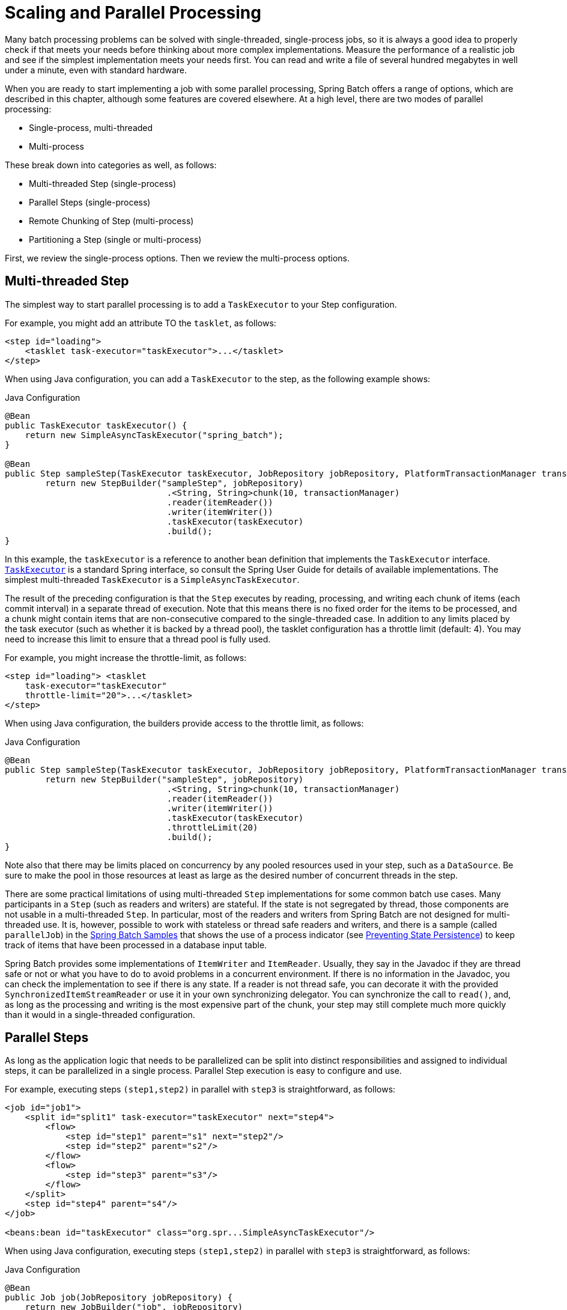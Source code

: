 
[[scalability]]

[[scaling-and-parallel-processing]]
= Scaling and Parallel Processing

ifndef::onlyonetoggle[]
endif::onlyonetoggle[]

Many batch processing problems can be solved with single-threaded, single-process jobs,
so it is always a good idea to properly check if that meets your needs before thinking
about more complex implementations. Measure the performance of a realistic job and see if
the simplest implementation meets your needs first. You can read and write a file of
several hundred megabytes in well under a minute, even with standard hardware.

When you are ready to start implementing a job with some parallel processing, Spring
Batch offers a range of options, which are described in this chapter, although some
features are covered elsewhere. At a high level, there are two modes of parallel
processing:

* Single-process, multi-threaded
* Multi-process

These break down into categories as well, as follows:

* Multi-threaded Step (single-process)
* Parallel Steps (single-process)
* Remote Chunking of Step (multi-process)
* Partitioning a Step (single or multi-process)

First, we review the single-process options. Then we review the multi-process options.

[[multithreadedStep]]
== Multi-threaded Step

The simplest way to start parallel processing is to add a `TaskExecutor` to your Step
configuration.

[role="xmlContent"]
For example, you might add an attribute TO the `tasklet`, as follows:

[source, xml, role="xmlContent"]
----
<step id="loading">
    <tasklet task-executor="taskExecutor">...</tasklet>
</step>
----

[role="javaContent"]
When using Java configuration, you can add a `TaskExecutor` to the step,
as the following example shows:

.Java Configuration
[source, java, role="javaContent"]
----
@Bean
public TaskExecutor taskExecutor() {
    return new SimpleAsyncTaskExecutor("spring_batch");
}

@Bean
public Step sampleStep(TaskExecutor taskExecutor, JobRepository jobRepository, PlatformTransactionManager transactionManager) {
	return new StepBuilder("sampleStep", jobRepository)
				.<String, String>chunk(10, transactionManager)
				.reader(itemReader())
				.writer(itemWriter())
				.taskExecutor(taskExecutor)
				.build();
}
----

In this example, the `taskExecutor` is a reference to another bean definition that
implements the `TaskExecutor` interface.
https://docs.spring.io/spring/docs/current/javadoc-api/org/springframework/core/task/TaskExecutor.html[`TaskExecutor`]
is a standard Spring interface, so consult the Spring User Guide for details of available
implementations. The simplest multi-threaded `TaskExecutor` is a
`SimpleAsyncTaskExecutor`.

The result of the preceding configuration is that the `Step` executes by reading, processing,
and writing each chunk of items (each commit interval) in a separate thread of execution.
Note that this means there is no fixed order for the items to be processed, and a chunk
might contain items that are non-consecutive compared to the single-threaded case. In
addition to any limits placed by the task executor (such as whether it is backed by a
thread pool), the tasklet configuration has a throttle limit (default: 4).
You may need to increase this limit to ensure that a thread pool is fully used.

[role="xmlContent"]
For example, you might increase the throttle-limit, as follows:

[source, xml, role="xmlContent"]
----
<step id="loading"> <tasklet
    task-executor="taskExecutor"
    throttle-limit="20">...</tasklet>
</step>
----

[role="javaContent"]
When using Java configuration, the builders provide access to the throttle limit, as
follows:

.Java Configuration
[source, java, role="javaContent"]
----
@Bean
public Step sampleStep(TaskExecutor taskExecutor, JobRepository jobRepository, PlatformTransactionManager transactionManager) {
	return new StepBuilder("sampleStep", jobRepository)
				.<String, String>chunk(10, transactionManager)
				.reader(itemReader())
				.writer(itemWriter())
				.taskExecutor(taskExecutor)
				.throttleLimit(20)
				.build();
}
----

Note also that there may be limits placed on concurrency by any pooled resources used in
your step, such as a `DataSource`. Be sure to make the pool in those resources at least
as large as the desired number of concurrent threads in the step.

There are some practical limitations of using multi-threaded `Step` implementations for
some common batch use cases. Many participants in a `Step` (such as readers and writers)
are stateful. If the state is not segregated by thread, those components are not
usable in a multi-threaded `Step`. In particular, most of the readers and
writers from Spring Batch are not designed for multi-threaded use. It is, however,
possible to work with stateless or thread safe readers and writers, and there is a sample
(called `parallelJob`) in the
https://github.com/spring-projects/spring-batch/tree/main/spring-batch-samples[Spring
Batch Samples] that shows the use of a process indicator (see
<<readersAndWriters.adoc#process-indicator,Preventing State Persistence>>) to keep track
of items that have been processed in a database input table.

Spring Batch provides some implementations of `ItemWriter` and `ItemReader`.  Usually,
they say in the Javadoc if they are thread safe or not or what you have to do to avoid
problems in a concurrent environment. If there is no information in the Javadoc, you can
check the implementation to see if there is any state. If a reader is not thread safe,
you can decorate it with the provided `SynchronizedItemStreamReader` or use it in your own
synchronizing delegator. You can synchronize the call to `read()`, and, as long as the
processing and writing is the most expensive part of the chunk, your step may still
complete much more quickly than it would in a single-threaded configuration.

[[scalabilityParallelSteps]]
== Parallel Steps

As long as the application logic that needs to be parallelized can be split into distinct
responsibilities and assigned to individual steps, it can be parallelized in a
single process. Parallel Step execution is easy to configure and use.

[role="xmlContent"]
For example, executing steps `(step1,step2)` in parallel with `step3` is straightforward,
as follows:

[source, xml, role="xmlContent"]
----
<job id="job1">
    <split id="split1" task-executor="taskExecutor" next="step4">
        <flow>
            <step id="step1" parent="s1" next="step2"/>
            <step id="step2" parent="s2"/>
        </flow>
        <flow>
            <step id="step3" parent="s3"/>
        </flow>
    </split>
    <step id="step4" parent="s4"/>
</job>

<beans:bean id="taskExecutor" class="org.spr...SimpleAsyncTaskExecutor"/>
----

[role="javaContent"]
When using Java configuration, executing steps `(step1,step2)` in parallel with `step3`
is straightforward, as follows:

.Java Configuration
[source, java, role="javaContent"]
----
@Bean
public Job job(JobRepository jobRepository) {
    return new JobBuilder("job", jobRepository)
        .start(splitFlow())
        .next(step4())
        .build()        //builds FlowJobBuilder instance
        .build();       //builds Job instance
}

@Bean
public Flow splitFlow() {
    return new FlowBuilder<SimpleFlow>("splitFlow")
        .split(taskExecutor())
        .add(flow1(), flow2())
        .build();
}

@Bean
public Flow flow1() {
    return new FlowBuilder<SimpleFlow>("flow1")
        .start(step1())
        .next(step2())
        .build();
}

@Bean
public Flow flow2() {
    return new FlowBuilder<SimpleFlow>("flow2")
        .start(step3())
        .build();
}

@Bean
public TaskExecutor taskExecutor() {
    return new SimpleAsyncTaskExecutor("spring_batch");
}
----

The configurable task executor is used to specify which `TaskExecutor`
implementation should execute the individual flows. The default is
`SyncTaskExecutor`, but an asynchronous `TaskExecutor` is required to run the steps in
parallel. Note that the job ensures that every flow in the split completes before
aggregating the exit statuses and transitioning.

See the section on <<step.adoc#split-flows,Split Flows>> for more detail.

[[remoteChunking]]
== Remote Chunking

In remote chunking, the `Step` processing is split across multiple processes,
communicating with each other through some middleware. The following image shows the
pattern:

.Remote Chunking
image::{batch-asciidoc}images/remote-chunking.png[Remote Chunking, scaledwidth="60%"]

The manager component is a single process, and the workers are multiple remote processes.
This pattern works best if the manager is not a bottleneck, so the processing must be more
expensive than the reading of items (as is often the case in practice).

The manager is an implementation of a Spring Batch `Step` with the `ItemWriter` replaced
by a generic version that knows how to send chunks of items to the middleware as
messages. The workers are standard listeners for whatever middleware is being used (for
example, with JMS, they would be `MesssageListener` implementations), and their role is
to process the chunks of items by using a standard `ItemWriter` or `ItemProcessor` plus an
`ItemWriter`, through the `ChunkProcessor` interface. One of the advantages of using this
pattern is that the reader, processor, and writer components are off-the-shelf (the same
as would be used for a local execution of the step). The items are divided up dynamically,
and work is shared through the middleware, so that, if the listeners are all eager
consumers, load balancing is automatic.

The middleware has to be durable, with guaranteed delivery and a single consumer for each
message. JMS is the obvious candidate, but other options (such as JavaSpaces) exist in
the grid computing and shared memory product space.

See the section on
<<spring-batch-integration.adoc#remote-chunking,Spring Batch Integration - Remote Chunking>>
for more detail.

[[partitioning]]
== Partitioning

Spring Batch also provides an SPI for partitioning a `Step` execution and executing it
remotely. In this case, the remote participants are `Step` instances that could just as
easily have been configured and used for local processing. The following image shows the
pattern:

.Partitioning
image::{batch-asciidoc}images/partitioning-overview.png[Partitioning Overview, scaledwidth="60%"]

The `Job` runs on the left-hand side as a sequence of `Step` instances, and one of the
`Step` instances is labeled as a manager. The workers in this picture are all identical
instances of a `Step`, which could in fact take the place of the manager, resulting in the
same outcome for the `Job`. The workers are typically going to be remote services but
could also be local threads of execution. The messages sent by the manager to the workers
in this pattern do not need to be durable or have guaranteed delivery. Spring Batch
metadata in the `JobRepository` ensures that each worker is executed once and only once for
each `Job` execution.

The SPI in Spring Batch consists of a special implementation of `Step` (called the
`PartitionStep`) and two strategy interfaces that need to be implemented for the specific
environment. The strategy interfaces are `PartitionHandler` and `StepExecutionSplitter`,
and the following sequence diagram shows their role:

.Partitioning SPI
image::{batch-asciidoc}images/partitioning-spi.png[Partitioning SPI, scaledwidth="60%"]

The `Step` on the right in this case is the "`remote`" worker, so, potentially, there are
many objects and or processes playing this role, and the `PartitionStep` is shown driving
the execution.

[role="xmlContent"]
The following example shows the `PartitionStep` configuration when using XML
configuration:

[source, xml, role="xmlContent"]
----
<step id="step1.manager">
    <partition step="step1" partitioner="partitioner">
        <handler grid-size="10" task-executor="taskExecutor"/>
    </partition>
</step>
----

[role="xmlContent"]
Similar to the multi-threaded step's `throttle-limit` attribute, the `grid-size`
attribute prevents the task executor from being saturated with requests from a single
step.

[role="javaContent"]
The following example shows the `PartitionStep` configuration when using Java
configuration:

.Java Configuration
[source, java, role="javaContent"]
----
@Bean
public Step step1Manager() {
    return stepBuilderFactory.get("step1.manager")
        .<String, String>partitioner("step1", partitioner())
        .step(step1())
        .gridSize(10)
        .taskExecutor(taskExecutor())
        .build();
}
----

[role="javaContent"]
Similar to the multi-threaded step's `throttleLimit` method, the `gridSize`
method prevents the task executor from being saturated with requests from a single
step.

The unit test suite for
https://github.com/spring-projects/spring-batch/tree/main/spring-batch-samples/src/main/resources/jobs[Spring
Batch Samples] (see `partition*Job.xml` configuration) has a simple example that you can copy and extend.

Spring Batch creates step executions for the partition called `step1:partition0` and so
on. Many people prefer to call the manager step `step1:manager` for consistency. You can
use an alias for the step (by specifying the `name` attribute instead of the `id`
attribute).

[[partitionHandler]]
=== PartitionHandler

`PartitionHandler` is the component that knows about the fabric of the remoting or
grid environment. It is able to send `StepExecution` requests to the remote `Step`
instances, wrapped in some fabric-specific format, like a DTO. It does not have to know
how to split the input data or how to aggregate the result of multiple `Step` executions.
Generally speaking, it probably also does not need to know about resilience or failover,
since those are features of the fabric in many cases. In any case, Spring Batch always
provides restartability independent of the fabric. A failed `Job` can always be restarted,
and, in that case, only the failed `Steps` are re-executed.

The `PartitionHandler` interface can have specialized implementations for a variety of
fabric types, including simple RMI remoting, EJB remoting, custom web service, JMS, Java
Spaces, shared memory grids (such as Terracotta or Coherence), and grid execution fabrics
(such as GridGain). Spring Batch does not contain implementations for any proprietary grid
or remoting fabrics.

Spring Batch does, however, provide a useful implementation of `PartitionHandler` that
executes `Step` instances locally in separate threads of execution, using the
`TaskExecutor` strategy from Spring. The implementation is called
`TaskExecutorPartitionHandler`.

[role="xmlContent"]
The `TaskExecutorPartitionHandler` is the default for a step configured with the XML
namespace shown previously. You can also configure it explicitly, as follows:

[source, xml, role="xmlContent"]
----
<step id="step1.manager">
    <partition step="step1" handler="handler"/>
</step>

<bean class="org.spr...TaskExecutorPartitionHandler">
    <property name="taskExecutor" ref="taskExecutor"/>
    <property name="step" ref="step1" />
    <property name="gridSize" value="10" />
</bean>
----

[role="javaContent"]
You can explicitly configure the `TaskExecutorPartitionHandler` with Java configuration,
as follows:

.Java Configuration
[source, java, role="javaContent"]
----
@Bean
public Step step1Manager() {
    return stepBuilderFactory.get("step1.manager")
        .partitioner("step1", partitioner())
        .partitionHandler(partitionHandler())
        .build();
}

@Bean
public PartitionHandler partitionHandler() {
    TaskExecutorPartitionHandler retVal = new TaskExecutorPartitionHandler();
    retVal.setTaskExecutor(taskExecutor());
    retVal.setStep(step1());
    retVal.setGridSize(10);
    return retVal;
}
----

The `gridSize` attribute determines the number of separate step executions to create, so
it can be matched to the size of the thread pool in the `TaskExecutor`. Alternatively, it
can be set to be larger than the number of threads available, which makes the blocks of
work smaller.

The `TaskExecutorPartitionHandler` is useful for IO-intensive `Step` instances, such as
copying large numbers of files or replicating filesystems into content management
systems. It can also be used for remote execution by providing a `Step` implementation
that is a proxy for a remote invocation (such as using Spring Remoting).

[[partitioner]]
=== Partitioner

The `Partitioner` has a simpler responsibility: to generate execution contexts as input
parameters for new step executions only (no need to worry about restarts). It has a
single method, as the following interface definition shows:

[source, java]
----
public interface Partitioner {
    Map<String, ExecutionContext> partition(int gridSize);
}
----

The return value from this method associates a unique name for each step execution (the
`String`) with input parameters in the form of an `ExecutionContext`. The names show up
later in the Batch metadata as the step name in the partitioned `StepExecutions`. The
`ExecutionContext` is just a bag of name-value pairs, so it might contain a range of
primary keys, line numbers, or the location of an input file. The remote `Step` then
normally binds to the context input by using `#{...}` placeholders (late binding in step
scope), as shown in the next section.

The names of the step executions (the keys in the `Map` returned by `Partitioner`) need
to be unique amongst the step executions of a `Job` but do not have any other specific
requirements. The easiest way to do this (and to make the names meaningful for users) is
to use a prefix+suffix naming convention, where the prefix is the name of the step that
is being executed (which itself is unique in the `Job`) and the suffix is just a
counter. There is a `SimplePartitioner` in the framework that uses this convention.

You can use an optional interface called `PartitionNameProvider` to provide the partition
names separately from the partitions themselves. If a `Partitioner` implements this
interface, only the names are queried on a restart. If partitioning is expensive,
this can be a useful optimization. The names provided by the `PartitionNameProvider` must
match those provided by the `Partitioner`.

[[bindingInputDataToSteps]]
=== Binding Input Data to Steps

It is very efficient for the steps that are executed by the `PartitionHandler` to have
identical configuration and for their input parameters to be bound at runtime from the
`ExecutionContext`. This is easy to do with the StepScope feature of Spring Batch
(covered in more detail in the section on <<step.adoc#late-binding,Late Binding>>). For
example, if the `Partitioner` creates `ExecutionContext` instances with an attribute key
called `fileName`, pointing to a different file (or directory) for each step invocation,
the `Partitioner` output might resemble the content of the following table:

.Example step execution name to execution context provided by `Partitioner` targeting directory processing
|===============
|__Step Execution Name (key)__|__ExecutionContext (value)__
|filecopy:partition0|fileName=/home/data/one
|filecopy:partition1|fileName=/home/data/two
|filecopy:partition2|fileName=/home/data/three
|===============

Then the file name can be bound to a step by using late binding to the execution context.

[role="xmlContent"]
The following example shows how to define late binding in XML:

.XML Configuration
[source, xml, role="xmlContent"]
----
<bean id="itemReader" scope="step"
      class="org.spr...MultiResourceItemReader">
    <property name="resources" value="#{stepExecutionContext[fileName]}/*"/>
</bean>
----

[role="xmlContent"]
The following example shows how to define late binding in Java:

.Java Configuration
[source, java, role="javaContent"]
----
@Bean
public MultiResourceItemReader itemReader(
	@Value("#{stepExecutionContext['fileName']}/*") Resource [] resources) {
	return new MultiResourceItemReaderBuilder<String>()
			.delegate(fileReader())
			.name("itemReader")
			.resources(resources)
			.build();
}
----
